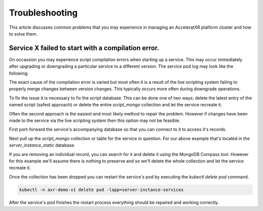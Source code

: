 ===============
Troubleshooting
===============

This article discusses common problems that you may experience in managing an AcceleratXR platform cluster and how to solve them.

Service **X** failed to start with a compilation error.
=======================================================

On occassion you may experience script compilation errors when starting up a service. This may occur immediately after upgrading
or downgrading a particular service to a different version. The service pod log may look like the following.

.. image:: /images/admin/troulbe_compile_error.png

The exact cause of the compilation error is varied but most often it is a result of the live scripting system failing to properly
merge changes between version changes. This typically occurs more often during downgrade operations.

To fix the issue it is necessary to fix the script database. This can be done one of two ways; delete the latest entry of the
named script (safest approach) or delete the entire `script_mongo` collection and let the service recreate it.

Often the second approach is the easiest and most likely method to repair the problem. However if changes have been made to the
service via the live scripting system then this option may not be feasible.

First port-forward the service's accompanying database so that you can connect to it to access it's records.

Next pull up the `script_mongo` collection or table for the service in question. For our above example that's located in the
`server_instance_static` database.

.. image:: /images/admin/database_view_script_mongo.png

If you are removing an individual record, you can search for it and delete it using the MongoDB Compass tool. However for this example
we'll assume there is nothing to preserve and so we'll delete the whole collection and let the service recreate it.

.. image:: /images/admin/database_drop_script_mongo.png

Once the collection has been dropped you can restart the service's pod by executing the `kubectl delete pod` command.

.. code-block:: bash

    kubectl -n axr-demo-v1 delete pod -lapp=server-instance-services

After the service's pod finishes the restart process everything should be repaired and working correctly.